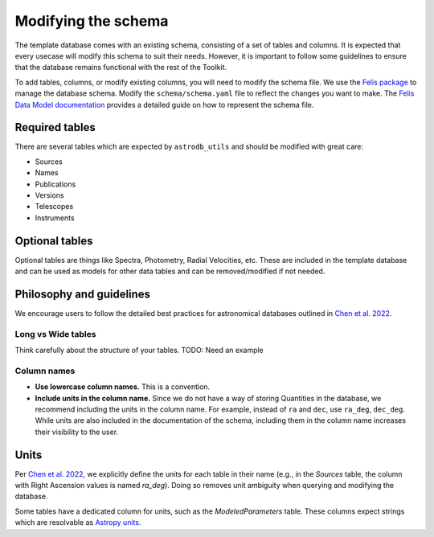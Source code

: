 Modifying the schema
======================

The template database comes with an existing schema, consisting of a set of tables and columns.
It is expected that every usecase will modify this schema to suit their needs.
However, it is important to follow some guidelines to ensure that the database remains functional with the rest of the Toolkit.

To add tables, columns, or modify existing columns, you will need to modify the schema file.
We use the `Felis package <https://felis.lsst.io/user-guide/intro.html>`_ to manage the database schema.
Modify the ``schema/schema.yaml`` file to reflect the changes you want to make. 
The `Felis Data Model documentation <Felis documentation>`_ provides a detailed guide on how to represent the schema file.


Required tables
----------------
There are several tables which are expected by ``astrodb_utils`` and should be modified with great care: 

* Sources 
* Names
* Publications
* Versions
* Telescopes
* Instruments

Optional tables
----------------
Optional tables are things like Spectra, Photometry, Radial Velocities, etc. 
These are included in the template database and can be used as models for other data tables and can be removed/modified if not needed.



Philosophy and guidelines
-------------------------

We encourage users to follow the detailed best practices for astronomical databases outlined in `Chen et al. 2022 <https://iopscience.iop.org/article/10.3847/1538-4365/ac6268>`_.


Long vs Wide tables
~~~~~~~~~~~~~~~~~~~~
Think carefully about the structure of your tables.
TODO: Need an example


Column names
~~~~~~~~~~~~
* **Use lowercase column names.** This is a convention.
* **Include units in the column name.** Since we do not have a way of storing Quantities in the database, 
  we recommend including the units in the column name. 
  For example, instead of ``ra`` and ``dec``, use ``ra_deg``, ``dec_deg``. 
  While units are also included in the documentation of the schema, 
  including them in the column name increases their visibility to the user.
  

Units
-----
Per `Chen et al. 2022 <https://iopscience.iop.org/article/10.3847/1538-4365/ac6268>`_, we explicitly define the units
for each table in their name (e.g., in the `Sources` table, the column with Right Ascension values
is named `ra_deg`). Doing so removes unit ambiguity when querying and modifying the database.

Some tables have a dedicated column for units, such as the `ModeledParameters` table. 
These columns expect strings which are resolvable as `Astropy units <https://docs.astropy.org/en/stable/units/index.html>`_.
